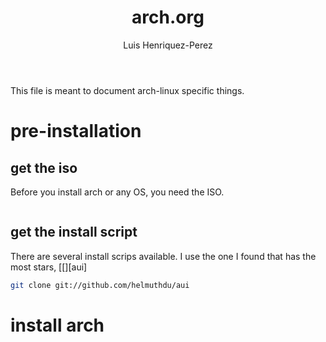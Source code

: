 #+title: arch.org
#+author: Luis Henriquez-Perez
#+property: header-args :tangle no
#+tags: arch

[[file:multimedia/pictures/archlinux-logo.png]]

This file is meant to document arch-linux specific things.

* pre-installation
:PROPERTIES:
:ID:       ea7ebf32-2140-4c19-a59b-38d27e994926
:END:

** get the iso
:PROPERTIES:
:ID:       81f375c7-ae01-487b-a48f-993b263b8851
:END:

Before you install arch or any OS, you need the ISO.

#+begin_src sh
#+end_src

** get the install script
:PROPERTIES:
:ID:       e25bf324-fd01-461e-96f9-d7d5fb03705f
:END:

There are several install scrips available. I use the one I found that has the
most stars, [[][aui]

#+begin_src sh
git clone git://github.com/helmuthdu/aui
#+end_src

* install arch
:PROPERTIES:
:ID:       9355df90-6eae-4f47-9f33-3c8834754fe1
:END:

#+begin_src emacs-lisp
#+end_src
